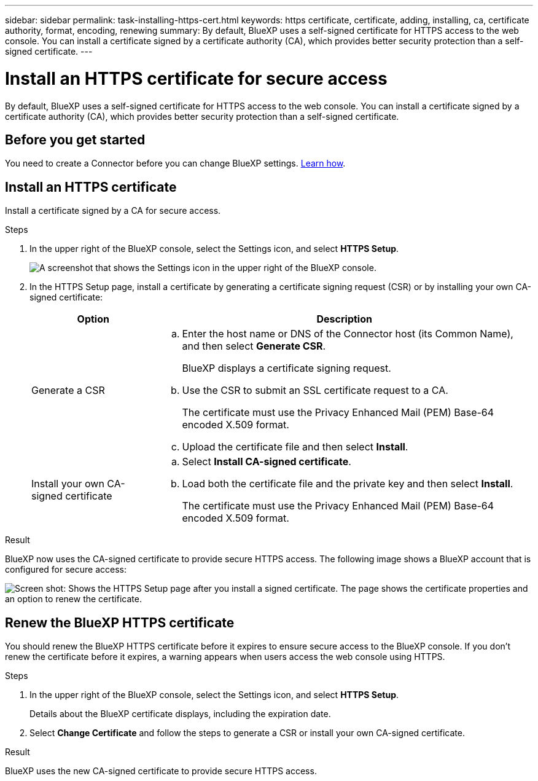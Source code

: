 ---
sidebar: sidebar
permalink: task-installing-https-cert.html
keywords: https certificate, certificate, adding, installing, ca, certificate authority, format, encoding, renewing
summary: By default, BlueXP uses a self-signed certificate for HTTPS access to the web console. You can install a certificate signed by a certificate authority (CA), which provides better security protection than a self-signed certificate.
---

= Install an HTTPS certificate for secure access
:hardbreaks:
:nofooter:
:icons: font
:linkattrs:
:imagesdir: ./media/

[.lead]
By default, BlueXP uses a self-signed certificate for HTTPS access to the web console. You can install a certificate signed by a certificate authority (CA), which provides better security protection than a self-signed certificate.

== Before you get started

You need to create a Connector before you can change BlueXP settings. link:concept-connectors.html#how-to-create-a-connector[Learn how].

== Install an HTTPS certificate

Install a certificate signed by a CA for secure access.

.Steps

. In the upper right of the BlueXP console, select the Settings icon, and select *HTTPS Setup*.
+
image:screenshot_settings_icon.gif[A screenshot that shows the Settings icon in the upper right of the BlueXP console.]

. In the HTTPS Setup page, install a certificate by generating a certificate signing request (CSR) or by installing your own CA-signed certificate:
+
[cols=2*,options="header",cols="25,75"]
|===
| Option
| Description
| Generate a CSR
a|
.. Enter the host name or DNS of the Connector host (its Common Name), and then select *Generate CSR*.
+
BlueXP displays a certificate signing request.

.. Use the CSR to submit an SSL certificate request to a CA.
+
The certificate must use the Privacy Enhanced Mail (PEM) Base-64 encoded X.509 format.

.. Upload the certificate file and then select *Install*.

| Install your own CA-signed certificate
a|
.. Select *Install CA-signed certificate*.

.. Load both the certificate file and the private key and then select *Install*.
+
The certificate must use the Privacy Enhanced Mail (PEM) Base-64 encoded X.509 format.
|===

.Result

BlueXP now uses the CA-signed certificate to provide secure HTTPS access. The following image shows a BlueXP account that is configured for secure access:

image:screenshot_https_cert.gif[Screen shot: Shows the HTTPS Setup page after you install a signed certificate. The page shows the certificate properties and an option to renew the certificate.]

== Renew the BlueXP HTTPS certificate

You should renew the BlueXP HTTPS certificate before it expires to ensure secure access to the BlueXP console. If you don't renew the certificate before it expires, a warning appears when users access the web console using HTTPS.

.Steps

. In the upper right of the BlueXP console, select the Settings icon, and select *HTTPS Setup*.
+
Details about the BlueXP certificate displays, including the expiration date.

. Select *Change Certificate* and follow the steps to generate a CSR or install your own CA-signed certificate.

.Result

BlueXP uses the new CA-signed certificate to provide secure HTTPS access.
